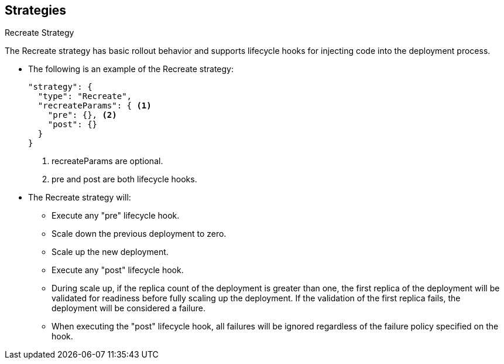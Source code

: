 == Strategies
:noaudio:

.Recreate Strategy

The Recreate strategy has basic rollout behavior and supports lifecycle hooks
for injecting code into the deployment process.

* The following is an example of the Recreate strategy:
+
[source,json]
----
"strategy": {
  "type": "Recreate",
  "recreateParams": { <1>
    "pre": {}, <2>
    "post": {}
  }
}
----
<1> recreateParams are optional.
<2> pre and post are both lifecycle hooks.

* The Recreate strategy will:

** Execute any "pre" lifecycle hook.
** Scale down the previous deployment to zero.
** Scale up the new deployment.
** Execute any "post" lifecycle hook.
** During scale up, if the replica count of the deployment is greater than one,
the first replica of the deployment will be validated for readiness before fully
scaling up the deployment. If the validation of the first replica fails, the
deployment will be considered a failure.

** When executing the "post" lifecycle hook, all failures will be ignored
regardless of the failure policy specified on the hook.

ifdef::showscript[]

endif::showscript[]

